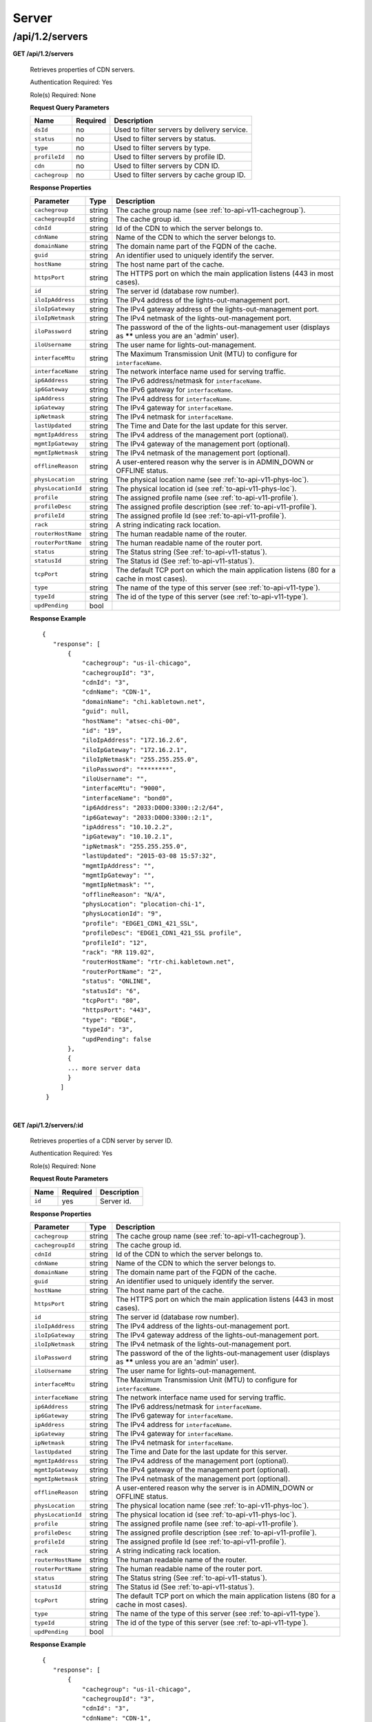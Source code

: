 ..
..
.. Licensed under the Apache License, Version 2.0 (the "License");
.. you may not use this file except in compliance with the License.
.. You may obtain a copy of the License at
..
..     http://www.apache.org/licenses/LICENSE-2.0
..
.. Unless required by applicable law or agreed to in writing, software
.. distributed under the License is distributed on an "AS IS" BASIS,
.. WITHOUT WARRANTIES OR CONDITIONS OF ANY KIND, either express or implied.
.. See the License for the specific language governing permissions and
.. limitations under the License.
..

.. _to-api-v12-server:

Server
======

.. _to-api-v12-servers-route:

/api/1.2/servers
++++++++++++++++

**GET /api/1.2/servers**

  Retrieves properties of CDN servers.

  Authentication Required: Yes

  Role(s) Required: None

  **Request Query Parameters**

  +--------------------+----------+---------------------------------------------+
  |   Name             | Required |                Description                  |
  +====================+==========+=============================================+
  | ``dsId``           | no       | Used to filter servers by delivery service. |
  +--------------------+----------+---------------------------------------------+
  | ``status``         | no       | Used to filter servers by status.           |
  +--------------------+----------+---------------------------------------------+
  | ``type``           | no       | Used to filter servers by type.             |
  +--------------------+----------+---------------------------------------------+
  | ``profileId``      | no       | Used to filter servers by profile ID.       |
  +--------------------+----------+---------------------------------------------+
  | ``cdn``            | no       | Used to filter servers by CDN ID.           |
  +--------------------+----------+---------------------------------------------+
  | ``cachegroup``     | no       | Used to filter servers by cache group ID.   |
  +--------------------+----------+---------------------------------------------+

  **Response Properties**

  +--------------------+--------+------------------------------------------------------------------------------------------------------------+
  |     Parameter      |  Type  |                                                Description                                                 |
  +====================+========+============================================================================================================+
  | ``cachegroup``     | string | The cache group name (see :ref:`to-api-v11-cachegroup`).                                                   |
  +--------------------+--------+------------------------------------------------------------------------------------------------------------+
  | ``cachegroupId``   | string | The cache group id.                                                                                        |
  +--------------------+--------+------------------------------------------------------------------------------------------------------------+
  | ``cdnId``          | string | Id of the CDN to which the server belongs to.                                                              |
  +--------------------+--------+------------------------------------------------------------------------------------------------------------+
  | ``cdnName``        | string | Name of the CDN to which the server belongs to.                                                            |
  +--------------------+--------+------------------------------------------------------------------------------------------------------------+
  | ``domainName``     | string | The domain name part of the FQDN of the cache.                                                             |
  +--------------------+--------+------------------------------------------------------------------------------------------------------------+
  | ``guid``           | string | An identifier used to uniquely identify the server.                                                        |
  +--------------------+--------+------------------------------------------------------------------------------------------------------------+
  | ``hostName``       | string | The host name part of the cache.                                                                           |
  +--------------------+--------+------------------------------------------------------------------------------------------------------------+
  | ``httpsPort``      | string | The HTTPS port on which the main application listens (443 in most cases).                                  |
  +--------------------+--------+------------------------------------------------------------------------------------------------------------+
  | ``id``             | string | The server id (database row number).                                                                       |
  +--------------------+--------+------------------------------------------------------------------------------------------------------------+
  | ``iloIpAddress``   | string | The IPv4 address of the lights-out-management port.                                                        |
  +--------------------+--------+------------------------------------------------------------------------------------------------------------+
  | ``iloIpGateway``   | string | The IPv4 gateway address of the lights-out-management port.                                                |
  +--------------------+--------+------------------------------------------------------------------------------------------------------------+
  | ``iloIpNetmask``   | string | The IPv4 netmask of the lights-out-management port.                                                        |
  +--------------------+--------+------------------------------------------------------------------------------------------------------------+
  | ``iloPassword``    | string | The password of the of the lights-out-management user (displays as ****** unless you are an 'admin' user). |
  +--------------------+--------+------------------------------------------------------------------------------------------------------------+
  | ``iloUsername``    | string | The user name for lights-out-management.                                                                   |
  +--------------------+--------+------------------------------------------------------------------------------------------------------------+
  | ``interfaceMtu``   | string | The Maximum Transmission Unit (MTU) to configure for ``interfaceName``.                                    |
  +--------------------+--------+------------------------------------------------------------------------------------------------------------+
  | ``interfaceName``  | string | The network interface name used for serving traffic.                                                       |
  +--------------------+--------+------------------------------------------------------------------------------------------------------------+
  | ``ip6Address``     | string | The IPv6 address/netmask for ``interfaceName``.                                                            |
  +--------------------+--------+------------------------------------------------------------------------------------------------------------+
  | ``ip6Gateway``     | string | The IPv6 gateway for ``interfaceName``.                                                                    |
  +--------------------+--------+------------------------------------------------------------------------------------------------------------+
  | ``ipAddress``      | string | The IPv4 address for ``interfaceName``.                                                                    |
  +--------------------+--------+------------------------------------------------------------------------------------------------------------+
  | ``ipGateway``      | string | The IPv4 gateway for ``interfaceName``.                                                                    |
  +--------------------+--------+------------------------------------------------------------------------------------------------------------+
  | ``ipNetmask``      | string | The IPv4 netmask for ``interfaceName``.                                                                    |
  +--------------------+--------+------------------------------------------------------------------------------------------------------------+
  | ``lastUpdated``    | string | The Time and Date for the last update for this server.                                                     |
  +--------------------+--------+------------------------------------------------------------------------------------------------------------+
  | ``mgmtIpAddress``  | string | The IPv4 address of the management port (optional).                                                        |
  +--------------------+--------+------------------------------------------------------------------------------------------------------------+
  | ``mgmtIpGateway``  | string | The IPv4 gateway of the management port (optional).                                                        |
  +--------------------+--------+------------------------------------------------------------------------------------------------------------+
  | ``mgmtIpNetmask``  | string | The IPv4 netmask of the management port (optional).                                                        |
  +--------------------+--------+------------------------------------------------------------------------------------------------------------+
  | ``offlineReason``  | string | A user-entered reason why the server is in ADMIN_DOWN or OFFLINE status.                                   |
  +--------------------+--------+------------------------------------------------------------------------------------------------------------+
  | ``physLocation``   | string | The physical location name (see :ref:`to-api-v11-phys-loc`).                                               |
  +--------------------+--------+------------------------------------------------------------------------------------------------------------+
  | ``physLocationId`` | string | The physical location id (see :ref:`to-api-v11-phys-loc`).                                                 |
  +--------------------+--------+------------------------------------------------------------------------------------------------------------+
  | ``profile``        | string | The assigned profile name (see :ref:`to-api-v11-profile`).                                                 |
  +--------------------+--------+------------------------------------------------------------------------------------------------------------+
  | ``profileDesc``    | string | The assigned profile description (see :ref:`to-api-v11-profile`).                                          |
  +--------------------+--------+------------------------------------------------------------------------------------------------------------+
  | ``profileId``      | string | The assigned profile Id (see :ref:`to-api-v11-profile`).                                                   |
  +--------------------+--------+------------------------------------------------------------------------------------------------------------+
  | ``rack``           | string | A string indicating rack location.                                                                         |
  +--------------------+--------+------------------------------------------------------------------------------------------------------------+
  | ``routerHostName`` | string | The human readable name of the router.                                                                     |
  +--------------------+--------+------------------------------------------------------------------------------------------------------------+
  | ``routerPortName`` | string | The human readable name of the router port.                                                                |
  +--------------------+--------+------------------------------------------------------------------------------------------------------------+
  | ``status``         | string | The Status string (See :ref:`to-api-v11-status`).                                                          |
  +--------------------+--------+------------------------------------------------------------------------------------------------------------+
  | ``statusId``       | string | The Status id (See :ref:`to-api-v11-status`).                                                              |
  +--------------------+--------+------------------------------------------------------------------------------------------------------------+
  | ``tcpPort``        | string | The default TCP port on which the main application listens (80 for a cache in most cases).                 |
  +--------------------+--------+------------------------------------------------------------------------------------------------------------+
  | ``type``           | string | The name of the type of this server (see :ref:`to-api-v11-type`).                                          |
  +--------------------+--------+------------------------------------------------------------------------------------------------------------+
  | ``typeId``         | string | The id of the type of this server (see :ref:`to-api-v11-type`).                                            |
  +--------------------+--------+------------------------------------------------------------------------------------------------------------+
  | ``updPending``     |  bool  |                                                                                                            |
  +--------------------+--------+------------------------------------------------------------------------------------------------------------+

  **Response Example** ::

   {
      "response": [
          {
              "cachegroup": "us-il-chicago",
              "cachegroupId": "3",
              "cdnId": "3",
              "cdnName": "CDN-1",
              "domainName": "chi.kabletown.net",
              "guid": null,
              "hostName": "atsec-chi-00",
              "id": "19",
              "iloIpAddress": "172.16.2.6",
              "iloIpGateway": "172.16.2.1",
              "iloIpNetmask": "255.255.255.0",
              "iloPassword": "********",
              "iloUsername": "",
              "interfaceMtu": "9000",
              "interfaceName": "bond0",
              "ip6Address": "2033:D0D0:3300::2:2/64",
              "ip6Gateway": "2033:D0D0:3300::2:1",
              "ipAddress": "10.10.2.2",
              "ipGateway": "10.10.2.1",
              "ipNetmask": "255.255.255.0",
              "lastUpdated": "2015-03-08 15:57:32",
              "mgmtIpAddress": "",
              "mgmtIpGateway": "",
              "mgmtIpNetmask": "",
              "offlineReason": "N/A",
              "physLocation": "plocation-chi-1",
              "physLocationId": "9",
              "profile": "EDGE1_CDN1_421_SSL",
              "profileDesc": "EDGE1_CDN1_421_SSL profile",
              "profileId": "12",
              "rack": "RR 119.02",
              "routerHostName": "rtr-chi.kabletown.net",
              "routerPortName": "2",
              "status": "ONLINE",
              "statusId": "6",
              "tcpPort": "80",
              "httpsPort": "443",
              "type": "EDGE",
              "typeId": "3",
              "updPending": false
          },
          {
          ... more server data
          }
        ]
    }

|

**GET /api/1.2/servers/:id**

  Retrieves properties of a CDN server by server ID.

  Authentication Required: Yes

  Role(s) Required: None

  **Request Route Parameters**

  +-----------+----------+---------------------------------------------+
  |   Name    | Required |                Description                  |
  +===========+==========+=============================================+
  |   ``id``  |   yes    | Server id.                                  |
  +-----------+----------+---------------------------------------------+

  **Response Properties**

  +--------------------+--------+------------------------------------------------------------------------------------------------------------+
  |     Parameter      |  Type  |                                                Description                                                 |
  +====================+========+============================================================================================================+
  | ``cachegroup``     | string | The cache group name (see :ref:`to-api-v11-cachegroup`).                                                   |
  +--------------------+--------+------------------------------------------------------------------------------------------------------------+
  | ``cachegroupId``   | string | The cache group id.                                                                                        |
  +--------------------+--------+------------------------------------------------------------------------------------------------------------+
  | ``cdnId``          | string | Id of the CDN to which the server belongs to.                                                              |
  +--------------------+--------+------------------------------------------------------------------------------------------------------------+
  | ``cdnName``        | string | Name of the CDN to which the server belongs to.                                                            |
  +--------------------+--------+------------------------------------------------------------------------------------------------------------+
  | ``domainName``     | string | The domain name part of the FQDN of the cache.                                                             |
  +--------------------+--------+------------------------------------------------------------------------------------------------------------+
  | ``guid``           | string | An identifier used to uniquely identify the server.                                                        |
  +--------------------+--------+------------------------------------------------------------------------------------------------------------+
  | ``hostName``       | string | The host name part of the cache.                                                                           |
  +--------------------+--------+------------------------------------------------------------------------------------------------------------+
  | ``httpsPort``      | string | The HTTPS port on which the main application listens (443 in most cases).                                  |
  +--------------------+--------+------------------------------------------------------------------------------------------------------------+
  | ``id``             | string | The server id (database row number).                                                                       |
  +--------------------+--------+------------------------------------------------------------------------------------------------------------+
  | ``iloIpAddress``   | string | The IPv4 address of the lights-out-management port.                                                        |
  +--------------------+--------+------------------------------------------------------------------------------------------------------------+
  | ``iloIpGateway``   | string | The IPv4 gateway address of the lights-out-management port.                                                |
  +--------------------+--------+------------------------------------------------------------------------------------------------------------+
  | ``iloIpNetmask``   | string | The IPv4 netmask of the lights-out-management port.                                                        |
  +--------------------+--------+------------------------------------------------------------------------------------------------------------+
  | ``iloPassword``    | string | The password of the of the lights-out-management user (displays as ****** unless you are an 'admin' user). |
  +--------------------+--------+------------------------------------------------------------------------------------------------------------+
  | ``iloUsername``    | string | The user name for lights-out-management.                                                                   |
  +--------------------+--------+------------------------------------------------------------------------------------------------------------+
  | ``interfaceMtu``   | string | The Maximum Transmission Unit (MTU) to configure for ``interfaceName``.                                    |
  +--------------------+--------+------------------------------------------------------------------------------------------------------------+
  | ``interfaceName``  | string | The network interface name used for serving traffic.                                                       |
  +--------------------+--------+------------------------------------------------------------------------------------------------------------+
  | ``ip6Address``     | string | The IPv6 address/netmask for ``interfaceName``.                                                            |
  +--------------------+--------+------------------------------------------------------------------------------------------------------------+
  | ``ip6Gateway``     | string | The IPv6 gateway for ``interfaceName``.                                                                    |
  +--------------------+--------+------------------------------------------------------------------------------------------------------------+
  | ``ipAddress``      | string | The IPv4 address for ``interfaceName``.                                                                    |
  +--------------------+--------+------------------------------------------------------------------------------------------------------------+
  | ``ipGateway``      | string | The IPv4 gateway for ``interfaceName``.                                                                    |
  +--------------------+--------+------------------------------------------------------------------------------------------------------------+
  | ``ipNetmask``      | string | The IPv4 netmask for ``interfaceName``.                                                                    |
  +--------------------+--------+------------------------------------------------------------------------------------------------------------+
  | ``lastUpdated``    | string | The Time and Date for the last update for this server.                                                     |
  +--------------------+--------+------------------------------------------------------------------------------------------------------------+
  | ``mgmtIpAddress``  | string | The IPv4 address of the management port (optional).                                                        |
  +--------------------+--------+------------------------------------------------------------------------------------------------------------+
  | ``mgmtIpGateway``  | string | The IPv4 gateway of the management port (optional).                                                        |
  +--------------------+--------+------------------------------------------------------------------------------------------------------------+
  | ``mgmtIpNetmask``  | string | The IPv4 netmask of the management port (optional).                                                        |
  +--------------------+--------+------------------------------------------------------------------------------------------------------------+
  | ``offlineReason``  | string | A user-entered reason why the server is in ADMIN_DOWN or OFFLINE status.                                   |
  +--------------------+--------+------------------------------------------------------------------------------------------------------------+
  | ``physLocation``   | string | The physical location name (see :ref:`to-api-v11-phys-loc`).                                               |
  +--------------------+--------+------------------------------------------------------------------------------------------------------------+
  | ``physLocationId`` | string | The physical location id (see :ref:`to-api-v11-phys-loc`).                                                 |
  +--------------------+--------+------------------------------------------------------------------------------------------------------------+
  | ``profile``        | string | The assigned profile name (see :ref:`to-api-v11-profile`).                                                 |
  +--------------------+--------+------------------------------------------------------------------------------------------------------------+
  | ``profileDesc``    | string | The assigned profile description (see :ref:`to-api-v11-profile`).                                          |
  +--------------------+--------+------------------------------------------------------------------------------------------------------------+
  | ``profileId``      | string | The assigned profile Id (see :ref:`to-api-v11-profile`).                                                   |
  +--------------------+--------+------------------------------------------------------------------------------------------------------------+
  | ``rack``           | string | A string indicating rack location.                                                                         |
  +--------------------+--------+------------------------------------------------------------------------------------------------------------+
  | ``routerHostName`` | string | The human readable name of the router.                                                                     |
  +--------------------+--------+------------------------------------------------------------------------------------------------------------+
  | ``routerPortName`` | string | The human readable name of the router port.                                                                |
  +--------------------+--------+------------------------------------------------------------------------------------------------------------+
  | ``status``         | string | The Status string (See :ref:`to-api-v11-status`).                                                          |
  +--------------------+--------+------------------------------------------------------------------------------------------------------------+
  | ``statusId``       | string | The Status id (See :ref:`to-api-v11-status`).                                                              |
  +--------------------+--------+------------------------------------------------------------------------------------------------------------+
  | ``tcpPort``        | string | The default TCP port on which the main application listens (80 for a cache in most cases).                 |
  +--------------------+--------+------------------------------------------------------------------------------------------------------------+
  | ``type``           | string | The name of the type of this server (see :ref:`to-api-v11-type`).                                          |
  +--------------------+--------+------------------------------------------------------------------------------------------------------------+
  | ``typeId``         | string | The id of the type of this server (see :ref:`to-api-v11-type`).                                            |
  +--------------------+--------+------------------------------------------------------------------------------------------------------------+
  | ``updPending``     |  bool  |                                                                                                            |
  +--------------------+--------+------------------------------------------------------------------------------------------------------------+

  **Response Example** ::

   {
      "response": [
          {
              "cachegroup": "us-il-chicago",
              "cachegroupId": "3",
              "cdnId": "3",
              "cdnName": "CDN-1",
              "domainName": "chi.kabletown.net",
              "guid": null,
              "hostName": "atsec-chi-00",
              "id": "19",
              "iloIpAddress": "172.16.2.6",
              "iloIpGateway": "172.16.2.1",
              "iloIpNetmask": "255.255.255.0",
              "iloPassword": "********",
              "iloUsername": "",
              "interfaceMtu": "9000",
              "interfaceName": "bond0",
              "ip6Address": "2033:D0D0:3300::2:2/64",
              "ip6Gateway": "2033:D0D0:3300::2:1",
              "ipAddress": "10.10.2.2",
              "ipGateway": "10.10.2.1",
              "ipNetmask": "255.255.255.0",
              "lastUpdated": "2015-03-08 15:57:32",
              "mgmtIpAddress": "",
              "mgmtIpGateway": "",
              "mgmtIpNetmask": "",
              "offlineReason": "N/A",
              "physLocation": "plocation-chi-1",
              "physLocationId": "9",
              "profile": "EDGE1_CDN1_421_SSL",
              "profileDesc": "EDGE1_CDN1_421_SSL profile",
              "profileId": "12",
              "rack": "RR 119.02",
              "routerHostName": "rtr-chi.kabletown.net",
              "routerPortName": "2",
              "status": "ONLINE",
              "statusId": "6",
              "tcpPort": "80",
              "httpsPort": "443",
              "type": "EDGE",
              "typeId": "3",
              "updPending": false
          }
        ]
    }

|


**GET /api/1.2/servers/summary**

  Retrieves a count of CDN servers by type.

  Authentication Required: Yes

  Role(s) Required: None

  **Response Properties**

  +-----------+--------+------------------------------------------------------------------------+
  | Parameter |  Type  |                             Description                                |
  +===========+========+========================================================================+
  | ``count`` | int    | The number of servers of this type in this instance of Traffic Ops.    |
  +-----------+--------+------------------------------------------------------------------------+
  | ``type``  | string | The name of the type of the server count (see :ref:`to-api-v12-type`). |
  +-----------+--------+------------------------------------------------------------------------+

  **Response Example** ::

    {
      "response": [
        {
          "count": 4,
          "type": "CCR"
        },
        {
          "count": 55,
          "type": "EDGE"
        },
        {
          "type": "MID",
          "count": 18
        },
        {
          "count": 0,
          "type": "INFLUXDB"
        },
        {
          "count": 4,
          "type": "RASCAL"
        }
    }

|

**GET /api/1.2/servers/hostname/:name/details**

  Retrieves the details of a server.

  Authentication Required: Yes

  Role(s) Required: None

  **Request Route Parameters**

  +----------+----------+----------------------------------+
  |   Name   | Required |           Description            |
  +==========+==========+==================================+
  | ``name`` | yes      | The host name part of the cache. |
  +----------+----------+----------------------------------+

  **Response Properties**

  +----------------------+--------+-------------------------------------------------------------------------------------------------------------+
  |      Parameter       |  Type  |                                                 Description                                                 |
  +======================+========+=============================================================================================================+
  | ``cachegroup``       | string | The cache group name (see :ref:`to-api-v12-cachegroup`).                                                    |
  +----------------------+--------+-------------------------------------------------------------------------------------------------------------+
  | ``deliveryservices`` | array  | Array of strings with the delivery service ids assigned (see :ref:`to-api-v12-ds`).                         |
  +----------------------+--------+-------------------------------------------------------------------------------------------------------------+
  | ``domainName``       | string | The domain name part of the FQDN of the cache.                                                              |
  +----------------------+--------+-------------------------------------------------------------------------------------------------------------+
  | ``hardwareInfo``     | hash   | Hwinfo struct (see :ref:`to-api-v12-hwinfo`).                                                               |
  +----------------------+--------+-------------------------------------------------------------------------------------------------------------+
  | ``hostName``         | string | The host name part of the cache.                                                                            |
  +----------------------+--------+-------------------------------------------------------------------------------------------------------------+
  | ``id``               | string | The server id (database row number).                                                                        |
  +----------------------+--------+-------------------------------------------------------------------------------------------------------------+
  | ``iloIpAddress``     | string | The IPv4 address of the lights-out-management port.                                                         |
  +----------------------+--------+-------------------------------------------------------------------------------------------------------------+
  | ``iloIpGateway``     | string | The IPv4 gateway address of the lights-out-management port.                                                 |
  +----------------------+--------+-------------------------------------------------------------------------------------------------------------+
  | ``iloIpNetmask``     | string | The IPv4 netmask of the lights-out-management port.                                                         |
  +----------------------+--------+-------------------------------------------------------------------------------------------------------------+
  | ``iloPassword``      | string | The password of the of the lights-out-management user  (displays as ****** unless you are an 'admin' user). |
  +----------------------+--------+-------------------------------------------------------------------------------------------------------------+
  | ``iloUsername``      | string | The user name for lights-out-management.                                                                    |
  +----------------------+--------+-------------------------------------------------------------------------------------------------------------+
  | ``interfaceMtu``     | string | The Maximum Transmission Unit (MTU) to configure for ``interfaceName``.                                     |
  +----------------------+--------+-------------------------------------------------------------------------------------------------------------+
  | ``interfaceName``    | string | The network interface name used for serving traffic.                                                        |
  +----------------------+--------+-------------------------------------------------------------------------------------------------------------+
  | ``ip6Address``       | string | The IPv6 address/netmask for ``interfaceName``.                                                             |
  +----------------------+--------+-------------------------------------------------------------------------------------------------------------+
  | ``ip6Gateway``       | string | The IPv6 gateway for ``interfaceName``.                                                                     |
  +----------------------+--------+-------------------------------------------------------------------------------------------------------------+
  | ``ipAddress``        | string | The IPv4 address for ``interfaceName``.                                                                     |
  +----------------------+--------+-------------------------------------------------------------------------------------------------------------+
  | ``ipGateway``        | string | The IPv4 gateway for ``interfaceName``.                                                                     |
  +----------------------+--------+-------------------------------------------------------------------------------------------------------------+
  | ``ipNetmask``        | string | The IPv4 netmask for ``interfaceName``.                                                                     |
  +----------------------+--------+-------------------------------------------------------------------------------------------------------------+
  | ``lastUpdated``      | string | The Time/Date of the last update for this server.                                                           |
  +----------------------+--------+-------------------------------------------------------------------------------------------------------------+
  | ``mgmtIpAddress``    | string | The IPv4 address of the management port (optional).                                                         |
  +----------------------+--------+-------------------------------------------------------------------------------------------------------------+
  | ``mgmtIpGateway``    | string | The IPv4 gateway of the management port (optional).                                                         |
  +----------------------+--------+-------------------------------------------------------------------------------------------------------------+
  | ``mgmtIpNetmask``    | string | The IPv4 netmask of the management port (optional).                                                         |
  +----------------------+--------+-------------------------------------------------------------------------------------------------------------+
  | ``physLocation``     | string | The physical location name (see :ref:`to-api-v12-phys-loc`).                                                |
  +----------------------+--------+-------------------------------------------------------------------------------------------------------------+
  | ``profile``          | string | The assigned profile name (see :ref:`to-api-v12-profile`).                                                  |
  +----------------------+--------+-------------------------------------------------------------------------------------------------------------+
  | ``rack``             | string | A string indicating rack location.                                                                          |
  +----------------------+--------+-------------------------------------------------------------------------------------------------------------+
  | ``routerHostName``   | string | The human readable name of the router.                                                                      |
  +----------------------+--------+-------------------------------------------------------------------------------------------------------------+
  | ``routerPortName``   | string | The human readable name of the router port.                                                                 |
  +----------------------+--------+-------------------------------------------------------------------------------------------------------------+
  | ``status``           | string | The Status string (See :ref:`to-api-v12-status`).                                                           |
  +----------------------+--------+-------------------------------------------------------------------------------------------------------------+
  | ``tcpPort``          | string | The default TCP port on which the main application listens (80 for a cache in most cases).                  |
  +----------------------+--------+-------------------------------------------------------------------------------------------------------------+
  | ``httpsPort``        | string | The default HTTPS port on which the main application listens (443 for a cache in most cases).               |
  +----------------------+--------+-------------------------------------------------------------------------------------------------------------+
  | ``type``             | string | The name of the type of this server (see :ref:`to-api-v12-type`).                                           |
  +----------------------+--------+-------------------------------------------------------------------------------------------------------------+
  | ``xmppId``           | string | Deprecated.                                                                                                 |
  +----------------------+--------+-------------------------------------------------------------------------------------------------------------+
  | ``xmppPasswd``       | string | Deprecated.                                                                                                 |
  +----------------------+--------+-------------------------------------------------------------------------------------------------------------+

  **Response Example** ::

    {
      "response": {
        "cachegroup": "us-il-chicago",
        "deliveryservices": [
          "1",
          "2",
          "3",
          "4"
        ],
        "domainName": "chi.kabletown.net",
        "hardwareInfo": {
          "Physical Disk 0:1:3": "D1S2",
          "Physical Disk 0:1:2": "D1S2",
          "Physical Disk 0:1:15": "D1S2",
          "Power Supply.Slot.2": "04.07.15",
          "Physical Disk 0:1:24": "YS08",
          "Physical Disk 0:1:1": "D1S2",
          "Model": "PowerEdge R720xd",
          "Physical Disk 0:1:22": "D1S2",
          "Physical Disk 0:1:18": "D1S2",
          "Enterprise UEFI Diagnostics": "4217A5",
          "Lifecycle Controller": "1.0.8.42",
          "Physical Disk 0:1:8": "D1S2",
          "Manufacturer": "Dell Inc.",
          "Physical Disk 0:1:6": "D1S2",
          "SysMemTotalSize": "196608",
          "PopulatedDIMMSlots": "24",
          "Physical Disk 0:1:20": "D1S2",
          "Intel(R) Ethernet 10G 2P X520 Adapter": "13.5.7",
          "Physical Disk 0:1:14": "D1S2",
          "BACKPLANE FIRMWARE": "1.00",
          "Dell OS Drivers Pack, 7.0.0.29, A00": "7.0.0.29",
          "Integrated Dell Remote Access Controller": "1.57.57",
          "Physical Disk 0:1:5": "D1S2",
          "ServiceTag": "D6XPDV1",
          "PowerState": "2",
          "Physical Disk 0:1:23": "D1S2",
          "Physical Disk 0:1:25": "D903",
          "BIOS": "1.3.6",
          "Physical Disk 0:1:12": "D1S2",
          "System CPLD": "1.0.3",
          "Physical Disk 0:1:4": "D1S2",
          "Physical Disk 0:1:0": "D1S2",
          "Power Supply.Slot.1": "04.07.15",
          "PERC H710P Mini": "21.0.2-0001",
          "PowerCap": "689",
          "Physical Disk 0:1:16": "D1S2",
          "Physical Disk 0:1:10": "D1S2",
          "Physical Disk 0:1:11": "D1S2",
          "Lifecycle Controller 2": "1.0.8.42",
          "BP12G+EXP 0:1": "1.07",
          "Physical Disk 0:1:9": "D1S2",
          "Physical Disk 0:1:17": "D1S2",
          "Broadcom Gigabit Ethernet BCM5720": "7.2.20",
          "Physical Disk 0:1:21": "D1S2",
          "Physical Disk 0:1:13": "D1S2",
          "Physical Disk 0:1:7": "D1S2",
          "Physical Disk 0:1:19": "D1S2"
        },
        "hostName": "atsec-chi-00",
        "id": "19",
        "iloIpAddress": "172.16.2.6",
        "iloIpGateway": "172.16.2.1",
        "iloIpNetmask": "255.255.255.0",
        "iloPassword": "********",
        "iloUsername": "",
        "interfaceMtu": "9000",
        "interfaceName": "bond0",
        "ip6Address": "2033:D0D0:3300::2:2/64",
        "ip6Gateway": "2033:D0D0:3300::2:1",
        "ipAddress": "10.10.2.2",
        "ipGateway": "10.10.2.1",
        "ipNetmask": "255.255.255.0",
        "mgmtIpAddress": "",
        "mgmtIpGateway": "",
        "mgmtIpNetmask": "",
        "physLocation": "plocation-chi-1",
        "profile": "EDGE1_CDN1_421_SSL",
        "rack": "RR 119.02",
        "routerHostName": "rtr-chi.kabletown.net",
        "routerPortName": "2",
        "status": "ONLINE",
        "tcpPort": "80",
        "httpsPort": "443",
        "type": "EDGE",
        "xmppId": "atsec-chi-00-dummyxmpp",
        "xmppPasswd": "X"

      }
    }

|

**POST /api/1.2/servercheck**

  Post a server check result to the serverchecks table.

  Authentication Required: Yes

  Role(s) Required: None

  **Request Route Parameters**

  +----------------------------+----------+-------------+
  |            Name            | Required | Description |
  +============================+==========+=============+
  | ``id``                     | yes      |             |
  +----------------------------+----------+-------------+
  | ``host_name``              | yes      |             |
  +----------------------------+----------+-------------+
  | ``servercheck_short_name`` | yes      |             |
  +----------------------------+----------+-------------+
  | ``value``                  | yes      |             |
  +----------------------------+----------+-------------+

  **Request Example** ::

    {
     "id": "",
     "host_name": "",
     "servercheck_short_name": "",
     "value": ""
    }

|

  **Response Properties**

  +-------------+--------+----------------------------------+
  |  Parameter  |  Type  |           Description            |
  +=============+========+==================================+
  | ``alerts``  | array  | A collection of alert messages.  |
  +-------------+--------+----------------------------------+
  | ``>level``  | string | Success, info, warning or error. |
  +-------------+--------+----------------------------------+
  | ``>text``   | string | Alert message.                   |
  +-------------+--------+----------------------------------+
  | ``version`` | string |                                  |
  +-------------+--------+----------------------------------+

  **Response Example** ::

    Response Example:

    {
      "alerts":
        [
          {
            "level": "success",
            "text": "Server Check was successfully updated."
          }
        ],
    }

|

**POST /api/1.2/servers**

  Allow user to create a server.

  Authentication Required: Yes

  Role(s) Required: admin or oper

  **Request Properties**

  +----------------+----------+------------------------------------------------+
  |      Name      | Required |                  Description                   |
  +================+==========+================================================+
  | hostName       | yes      | The host name part of the server.              |
  +----------------+----------+------------------------------------------------+
  | domainName     | yes      | The domain name part of the FQDN of the cache. |
  +----------------+----------+------------------------------------------------+
  | cachegroup     | yes      | cache group name                               |
  +----------------+----------+------------------------------------------------+
  | interfaceName  | yes      |                                                |
  +----------------+----------+------------------------------------------------+
  | ipAddress      | yes      |                                                |
  +----------------+----------+------------------------------------------------+
  | ipNetmask      | yes      |                                                |
  +----------------+----------+------------------------------------------------+
  | ipGateway      | yes      |                                                |
  +----------------+----------+------------------------------------------------+
  | interfaceMtu   | no       | 1500 or 9000                                   |
  +----------------+----------+------------------------------------------------+
  | physLocation   | yes      |                                                |
  +----------------+----------+------------------------------------------------+
  | type           | yes      | server type                                    |
  +----------------+----------+------------------------------------------------+
  | profile        | yes      |                                                |
  +----------------+----------+------------------------------------------------+
  | cdnName        | yes      | cdn name the server belongs to                 |
  +----------------+----------+------------------------------------------------+
  | tcpPort        | no       |                                                |
  +----------------+----------+------------------------------------------------+
  | httpsPort      | no       |                                                |
  +----------------+----------+------------------------------------------------+
  | xmppId         | no       |                                                |
  +----------------+----------+------------------------------------------------+
  | xmppPasswd     | no       |                                                |
  +----------------+----------+------------------------------------------------+
  | ip6Address     | no       |                                                |
  +----------------+----------+------------------------------------------------+
  | ip6Gateway     | no       |                                                |
  +----------------+----------+------------------------------------------------+
  | rack           | no       |                                                |
  +----------------+----------+------------------------------------------------+
  | mgmtIpAddress  | no       |                                                |
  +----------------+----------+------------------------------------------------+
  | mgmtIpNetmask  | no       |                                                |
  +----------------+----------+------------------------------------------------+
  | mgmtIpGateway  | no       |                                                |
  +----------------+----------+------------------------------------------------+
  | iloIpAddress   | no       |                                                |
  +----------------+----------+------------------------------------------------+
  | iloIpNetmask   | no       |                                                |
  +----------------+----------+------------------------------------------------+
  | iloIpGateway   | no       |                                                |
  +----------------+----------+------------------------------------------------+
  | iloUsername    | no       |                                                |
  +----------------+----------+------------------------------------------------+
  | iloPassword    | no       |                                                |
  +----------------+----------+------------------------------------------------+
  | routerHostName | no       |                                                |
  +----------------+----------+------------------------------------------------+
  | routerPortName | no       |                                                |
  +----------------+----------+------------------------------------------------+

  **Request Example** ::

    {
        "hostName": "tc1_ats1",
        "domainName": "my.test.com",
        "cachegroup": "cache_group_edge",
        "cdnName": "cdn_number_1",
        "interfaceName": "eth0",
        "ipAddress": "10.74.27.188",
        "ipNetmask": "255.255.255.0",
        "ipGateway": "10.74.27.1",
        "interfaceMtu": "1500",
        "physLocation": "plocation-chi-1",
        "type": "EDGE",
        "profile": "EDGE1_CDN1_421"
    }

|

  **Response Properties**

  +----------------+--------+------------------------------------------------+
  |      Name      |  Type  |                  Description                   |
  +================+========+================================================+
  | hostName       | string | The host name part of the server.              |
  +----------------+--------+------------------------------------------------+
  | Name           | string | Description                                    |
  +----------------+--------+------------------------------------------------+
  | domainName     | string | The domain name part of the FQDN of the cache. |
  +----------------+--------+------------------------------------------------+
  | cachegroup     | string | cache group name                               |
  +----------------+--------+------------------------------------------------+
  | interfaceName  | string |                                                |
  +----------------+--------+------------------------------------------------+
  | ipAddress      | string |                                                |
  +----------------+--------+------------------------------------------------+
  | ipNetmask      | string |                                                |
  +----------------+--------+------------------------------------------------+
  | ipGateway      | string |                                                |
  +----------------+--------+------------------------------------------------+
  | interfaceMtu   | string | 1500 or 9000                                   |
  +----------------+--------+------------------------------------------------+
  | physLocation   | string |                                                |
  +----------------+--------+------------------------------------------------+
  | type           | string | server type                                    |
  +----------------+--------+------------------------------------------------+
  | profile        | string |                                                |
  +----------------+--------+------------------------------------------------+
  | cdnName        | string | cdn name the server belongs to                 |
  +----------------+--------+------------------------------------------------+
  | tcpPort        | string |                                                |
  +----------------+--------+------------------------------------------------+
  | httpsPort      | string |                                                |
  +----------------+--------+------------------------------------------------+
  | xmppId         | string |                                                |
  +----------------+--------+------------------------------------------------+
  | xmppPasswd     | string |                                                |
  +----------------+--------+------------------------------------------------+
  | ip6Address     | string |                                                |
  +----------------+--------+------------------------------------------------+
  | ip6Gateway     | string |                                                |
  +----------------+--------+------------------------------------------------+
  | rack           | string |                                                |
  +----------------+--------+------------------------------------------------+
  | mgmtIpAddress  | string |                                                |
  +----------------+--------+------------------------------------------------+
  | mgmtIpNetmask  | string |                                                |
  +----------------+--------+------------------------------------------------+
  | mgmtIpGateway  | string |                                                |
  +----------------+--------+------------------------------------------------+
  | iloIpAddress   | string |                                                |
  +----------------+--------+------------------------------------------------+
  | iloIpNetmask   | string |                                                |
  +----------------+--------+------------------------------------------------+
  | iloIpGateway   | string |                                                |
  +----------------+--------+------------------------------------------------+
  | iloUsername    | string |                                                |
  +----------------+--------+------------------------------------------------+
  | iloPassword    | string |                                                |
  +----------------+--------+------------------------------------------------+
  | routerHostName | string |                                                |
  +----------------+--------+------------------------------------------------+
  | routerPortName | string |                                                |
  +----------------+--------+------------------------------------------------+

  **Response Example** ::

    {
        'response' : {
            'xmppPasswd' : '**********',
            'profile' : 'EDGE1_CDN1_421',
            'iloUsername' : null,
            'status' : 'REPORTED',
            'ipAddress' : '10.74.27.188',
            'cdnId' : '1',
            'physLocation' : 'plocation-chi-1',
            'cachegroup' : 'cache_group_edge',
            'interfaceName' : 'eth0',
            'ip6Gateway' : null,
            'iloPassword' : null,
            'id' : '1003',
            'routerPortName' : null,
            'lastUpdated' : '2016-01-25 14:16:16',
            'ipNetmask' : '255.255.255.0',
            'ipGateway' : '10.74.27.1',
            'tcpPort' : '80',
            'httpsPort' : '443',
            'mgmtIpAddress' : null,
            'ip6Address' : null,
            'interfaceMtu' : '1500',
            'iloIpGateway' : null,
            'hostName' : 'tc1_ats1',
            'xmppId' : 'tc1_ats1',
            'rack' : null,
            'mgmtIpNetmask' : null,
            'iloIpAddress' : null,
            'mgmtIpGateway' : null,
            'type' : 'EDGE',
            'domainName' : 'my.test.com',
            'iloIpNetmask' : null,
            'routerHostName' : null
        }
    }

|

**PUT /api/1.2/servers/{:id}**

  Allow user to edit server through api.

  Authentication Required: Yes

  Role(s) Required: admin or oper

  **Request Route Parameters**

  +------+----------+-------------------------------+
  | Name | Required | Description                   |
  +======+==========+===============================+
  | id   | yes      | The id of the server to edit. |
  +------+----------+-------------------------------+

  **Request Properties**

  +----------------+----------+------------------------------------------------+
  |      Name      | Required |                  Description                   |
  +================+==========+================================================+
  | hostName       | yes      | The host name part of the server.              |
  +----------------+----------+------------------------------------------------+
  | domainName     | yes      | The domain name part of the FQDN of the cache. |
  +----------------+----------+------------------------------------------------+
  | cachegroup     | yes      | cache group name                               |
  +----------------+----------+------------------------------------------------+
  | interfaceName  | yes      |                                                |
  +----------------+----------+------------------------------------------------+
  | ipAddress      | yes      |                                                |
  +----------------+----------+------------------------------------------------+
  | ipNetmask      | yes      |                                                |
  +----------------+----------+------------------------------------------------+
  | ipGateway      | yes      |                                                |
  +----------------+----------+------------------------------------------------+
  | interfaceMtu   | no       | 1500 or 9000                                   |
  +----------------+----------+------------------------------------------------+
  | physLocation   | yes      |                                                |
  +----------------+----------+------------------------------------------------+
  | type           | yes      | server type                                    |
  +----------------+----------+------------------------------------------------+
  | profile        | yes      |                                                |
  +----------------+----------+------------------------------------------------+
  | cdnName        | yes      | cdn name the server belongs to                 |
  +----------------+----------+------------------------------------------------+
  | tcpPort        | no       |                                                |
  +----------------+----------+------------------------------------------------+
  | httpsPort      | no       |                                                |
  +----------------+----------+------------------------------------------------+
  | xmppId         | no       |                                                |
  +----------------+----------+------------------------------------------------+
  | xmppPasswd     | no       |                                                |
  +----------------+----------+------------------------------------------------+
  | ip6Address     | no       |                                                |
  +----------------+----------+------------------------------------------------+
  | ip6Gateway     | no       |                                                |
  +----------------+----------+------------------------------------------------+
  | rack           | no       |                                                |
  +----------------+----------+------------------------------------------------+
  | mgmtIpAddress  | no       |                                                |
  +----------------+----------+------------------------------------------------+
  | mgmtIpNetmask  | no       |                                                |
  +----------------+----------+------------------------------------------------+
  | mgmtIpGateway  | no       |                                                |
  +----------------+----------+------------------------------------------------+
  | iloIpAddress   | no       |                                                |
  +----------------+----------+------------------------------------------------+
  | iloIpNetmask   | no       |                                                |
  +----------------+----------+------------------------------------------------+
  | iloIpGateway   | no       |                                                |
  +----------------+----------+------------------------------------------------+
  | iloUsername    | no       |                                                |
  +----------------+----------+------------------------------------------------+
  | iloPassword    | no       |                                                |
  +----------------+----------+------------------------------------------------+
  | routerHostName | no       |                                                |
  +----------------+----------+------------------------------------------------+
  | routerPortName | no       |                                                |
  +----------------+----------+------------------------------------------------+

  **Request Example** ::

    {
        "hostName": "tc1_ats2",
        "domainName": "my.test.com",
        "cachegroup": "cache_group_edge",
        "cdnName": "cdn_number_1",
        "interfaceName": "eth0",
        "ipAddress": "10.74.27.188",
        "ipNetmask": "255.255.255.0",
        "ipGateway": "10.74.27.1",
        "interfaceMtu": "1500",
        "physLocation": "plocation-chi-1",
        "type": "EDGE",
        "profile": "EDGE1_CDN1_421"
    }

|

  **Response Properties**

  +----------------+--------+------------------------------------------------+
  |      Name      |  Type  |                  Description                   |
  +================+========+================================================+
  | hostName       | string | The host name part of the server.              |
  +----------------+--------+------------------------------------------------+
  | Name           | string | Description                                    |
  +----------------+--------+------------------------------------------------+
  | domainName     | string | The domain name part of the FQDN of the cache. |
  +----------------+--------+------------------------------------------------+
  | cachegroup     | string | cache group name                               |
  +----------------+--------+------------------------------------------------+
  | interfaceName  | string |                                                |
  +----------------+--------+------------------------------------------------+
  | ipAddress      | string |                                                |
  +----------------+--------+------------------------------------------------+
  | ipNetmask      | string |                                                |
  +----------------+--------+------------------------------------------------+
  | ipGateway      | string |                                                |
  +----------------+--------+------------------------------------------------+
  | interfaceMtu   | string | 1500 or 9000                                   |
  +----------------+--------+------------------------------------------------+
  | physLocation   | string |                                                |
  +----------------+--------+------------------------------------------------+
  | type           | string | server type                                    |
  +----------------+--------+------------------------------------------------+
  | profile        | string |                                                |
  +----------------+--------+------------------------------------------------+
  | cdnName        | string | cdn name the server belongs to                 |
  +----------------+--------+------------------------------------------------+
  | tcpPort        | string |                                                |
  +----------------+--------+------------------------------------------------+
  | httpsPort      | string |                                                |
  +----------------+--------+------------------------------------------------+
  | xmppId         | string |                                                |
  +----------------+--------+------------------------------------------------+
  | xmppPasswd     | string |                                                |
  +----------------+--------+------------------------------------------------+
  | ip6Address     | string |                                                |
  +----------------+--------+------------------------------------------------+
  | ip6Gateway     | string |                                                |
  +----------------+--------+------------------------------------------------+
  | rack           | string |                                                |
  +----------------+--------+------------------------------------------------+
  | mgmtIpAddress  | string |                                                |
  +----------------+--------+------------------------------------------------+
  | mgmtIpNetmask  | string |                                                |
  +----------------+--------+------------------------------------------------+
  | mgmtIpGateway  | string |                                                |
  +----------------+--------+------------------------------------------------+
  | iloIpAddress   | string |                                                |
  +----------------+--------+------------------------------------------------+
  | iloIpNetmask   | string |                                                |
  +----------------+--------+------------------------------------------------+
  | iloIpGateway   | string |                                                |
  +----------------+--------+------------------------------------------------+
  | iloUsername    | string |                                                |
  +----------------+--------+------------------------------------------------+
  | iloPassword    | string |                                                |
  +----------------+--------+------------------------------------------------+
  | routerHostName | string |                                                |
  +----------------+--------+------------------------------------------------+
  | routerPortName | string |                                                |
  +----------------+--------+------------------------------------------------+

  **Response Example** ::

    {
        'response' : {
            'xmppPasswd' : '**********',
            'profile' : 'EDGE1_CDN1_421',
            'iloUsername' : null,
            'status' : 'REPORTED',
            'ipAddress' : '10.74.27.188',
            'cdnId' : '1',
            'physLocation' : 'plocation-chi-1',
            'cachegroup' : 'cache_group_edge',
            'interfaceName' : 'eth0',
            'ip6Gateway' : null,
            'iloPassword' : null,
            'id' : '1003',
            'routerPortName' : null,
            'lastUpdated' : '2016-01-25 14:16:16',
            'ipNetmask' : '255.255.255.0',
            'ipGateway' : '10.74.27.1',
            'tcpPort' : '80',
            'httpsPort' : '443',
            'mgmtIpAddress' : null,
            'ip6Address' : null,
            'interfaceMtu' : '1500',
            'iloIpGateway' : null,
            'hostName' : 'tc1_ats2',
            'xmppId' : 'tc1_ats1',
            'rack' : null,
            'mgmtIpNetmask' : null,
            'iloIpAddress' : null,
            'mgmtIpGateway' : null,
            'type' : 'EDGE',
            'domainName' : 'my.test.com',
            'iloIpNetmask' : null,
            'routerHostName' : null
        }
    }

|

**DELETE /api/1.2/servers/{:id}**

  Allow user to delete server through api.

  Authentication Required: Yes

  Role(s) Required: admin or oper

  **Request Route Parameters**

  +------+----------+---------------------------------+
  | Name | Required | Description                     |
  +======+==========+=================================+
  | id   | yes      | The id of the server to delete. |
  +------+----------+---------------------------------+

  **Response Properties**

  +-------------+--------+----------------------------------+
  |  Parameter  |  Type  |           Description            |
  +=============+========+==================================+
  | ``alerts``  | array  | A collection of alert messages.  |
  +-------------+--------+----------------------------------+
  | ``>level``  | string | Success, info, warning or error. |
  +-------------+--------+----------------------------------+
  | ``>text``   | string | Alert message.                   |
  +-------------+--------+----------------------------------+
  | ``version`` | string |                                  |
  +-------------+--------+----------------------------------+

  **Response Example** ::

    {
          "alerts": [
                    {
                            "level": "success",
                            "text": "Server was deleted."
                    }
            ],
    }

|

**POST /api/1.2/servers/{:id}/queue_update**

  Queue or dequeue updates for a specific server.

  Authentication Required: Yes

  Role(s) Required: admin or oper

  **Request Route Parameters**

  +-----------+----------+------------------+
  | Name      | Required | Description      |
  +===========+==========+==================+
  | id        | yes      | the server id.   |
  +-----------+----------+------------------+

  **Request Properties**

  +--------------+---------+-----------------------------------------------+
  | Name         | Type    | Description                                   |
  +==============+=========+===============================================+
  | action       | string  | queue or dequeue                              |
  +--------------+---------+-----------------------------------------------+

  **Response Properties**

  +--------------+---------+-----------------------------------------------+
  | Name         | Type    | Description                                   |
  +==============+=========+===============================================+
  | action       | string  | The action processed, queue or dequeue.       |
  +--------------+---------+-----------------------------------------------+
  | serverId     | integer | server id                                     |
  +--------------+---------+-----------------------------------------------+

  **Response Example** ::

    {
      "response": {
          "serverId": "1",
          "action": "queue"
      }
    }

|

